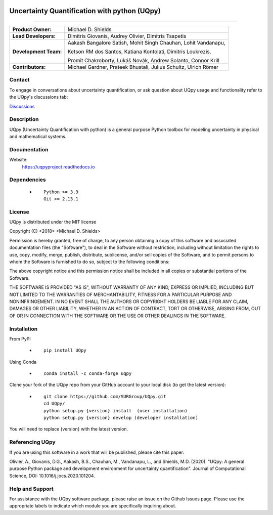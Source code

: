 |AzureDevops| |PyPIdownloads| |PyPI| |CondaPlatforms| |GithubRelease| |Docs| |bear-ified|

.. |Docs| image:: https://img.shields.io/readthedocs/uqpy?style=plastic  :alt: Read the Docs
.. |CondaPlatforms| image:: https://img.shields.io/conda/pn/SURG_JHU/uqpy?style=plastic   :alt: Conda
.. |GithubRelease| image:: https://img.shields.io/github/v/release/SURGroup/UQpy?style=plastic   :alt: GitHub release (latest by date)
.. |AzureDevops| image:: https://img.shields.io/azure-devops/build/UQpy/5ce1851f-e51f-4e18-9eca-91c3ad9f9900/1?style=plastic   :alt: Azure DevOps builds
.. |PyPIdownloads| image:: https://img.shields.io/pypi/dm/UQpy?style=plastic   :alt: PyPI - Downloads
.. |PyPI| image:: https://img.shields.io/pypi/v/UQpy?style=plastic   :alt: PyPI

.. |bear-ified| image:: https://raw.githubusercontent.com/beartype/beartype-assets/main/badge/bear-ified.svg
   :align: top
   :target: https://beartype.rtfd.io
   :alt: bear-ified


*******************************************
Uncertainty Quantification with python (UQpy)
*******************************************

|logo|

====

+-----------------------+------------------------------------------------------------------+
| **Product Owner:**    | Michael D. Shields                                               |
+-----------------------+------------------------------------------------------------------+
| **Lead Developers:**  | Dimitris Giovanis, Audrey Olivier, Dimitris Tsapetis             |
+-----------------------+------------------------------------------------------------------+
| **Development Team:** | Aakash Bangalore Satish, Mohit Singh Chauhan, Lohit Vandanapu,   |
+                       +                                                                  +
|                       | Ketson RM dos Santos, Katiana Kontolati, Dimitris Loukrezis,     |
+                       +                                                                  +
|                       | Promit Chakroborty, Lukáš Novák, Andrew Solanto, Connor Krill    |
+-----------------------+------------------------------------------------------------------+
| **Contributors:**     | Michael Gardner, Prateek Bhustali, Julius Schultz, Ulrich Römer  |
+-----------------------+------------------------------------------------------------------+

Contact
===========

To engage in conversations about uncertainty quantification, or ask question about UQpy usage and functionality refer to the UQpy's discussions tab:

`Discussions <https://github.com/SURGroup/UQpy/discussions>`_

Description
===========

UQpy (Uncertainty Quantification with python) is a general purpose Python toolbox for modeling uncertainty in physical and mathematical systems.

Documentation
================

Website:
           https://uqpyproject.readthedocs.io

Dependencies
===========

            * ::
            
                Python >= 3.9
                Git >= 2.13.1

License
===========
UQpy is distributed under the MIT license

Copyright (C) <2018> <Michael D. Shields>

Permission is hereby granted, free of charge, to any person obtaining a copy of this software and associated documentation files (the "Software"), to deal in the Software without restriction, including without limitation the rights to use, copy, modify, merge, publish, distribute, sublicense, and/or sell copies of the Software, and to permit persons to whom the Software is furnished to do so, subject to the following conditions:

The above copyright notice and this permission notice shall be included in all copies or substantial portions of the Software.

THE SOFTWARE IS PROVIDED "AS IS", WITHOUT WARRANTY OF ANY KIND, EXPRESS OR IMPLIED, INCLUDING BUT NOT LIMITED TO THE WARRANTIES OF MERCHANTABILITY, FITNESS FOR A PARTICULAR PURPOSE AND NONINFRINGEMENT. IN NO EVENT SHALL THE AUTHORS OR COPYRIGHT HOLDERS BE LIABLE FOR ANY CLAIM, DAMAGES OR OTHER LIABILITY, WHETHER IN AN ACTION OF CONTRACT, TORT OR OTHERWISE, ARISING FROM, OUT OF OR IN CONNECTION WITH THE SOFTWARE OR THE USE OR OTHER DEALINGS IN THE SOFTWARE.


Installation
===========

From PyPI

            * ::

                        pip install UQpy

Using Conda

            * ::

                        conda install -c conda-forge uqpy

Clone your fork of the UQpy repo from your GitHub account to your local disk (to get the latest version): 

            * ::

                        git clone https://github.com/SURGroup/UQpy.git
                        cd UQpy/
                        python setup.py {version} install  (user installation)
                        python setup.py {version} develop (developer installation)

You will need to replace {version} with the latest version.

Referencing UQpy
=================

If you are using this software in a work that will be published, please cite this paper:

Olivier, A., Giovanis, D.G., Aakash, B.S., Chauhan, M., Vandanapu, L., and Shields, M.D. (2020). "UQpy: A general purpose Python package and development environment for uncertainty quantification". Journal of Computational Science, DOI:  10.1016/j.jocs.2020.101204.


Help and Support
===========

For assistance with the UQpy software package, please raise an issue on the Github Issues page. Please use the appropriate labels to indicate which module you are specifically inquiring about.

.. |logo| image:: logo.jpg
    :scale: 25 %
    :target: https://gihub.com/SURGroup/UQpy
    
    

